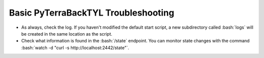 .. _troubleshooting:

.. role:: bash(code)
  :language: bash

.. role:: yaml(code)
  :language: yaml

Basic PyTerraBackTYL Troubleshooting
====================================
- As always, check the log. If you haven't modified the default start script, a new subdirectory called :bash:`logs` will be created in the same location as the script.
- Check what information is found in the :bash:`/state` endpoint. You can monitor state changes with the command :bash:`watch -d "curl -s http://localhost:2442/state"`.
